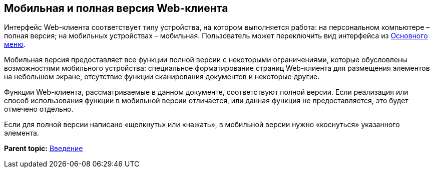 
== Мобильная и полная версия Web-клиента

Интерфейс Web-клиента соответствует типу устройства, на котором выполняется работа: на персональном компьютере – полная версия; на мобильных устройствах – мобильная. Пользователь может переключить вид интерфейса из xref:dvweb_folder_tree.html[Основного меню].

Мобильная версия предоставляет все функции полной версии с некоторыми ограничениями, которые обусловлены возможностями мобильного устройства: специальное форматирование страниц Web-клиента для размещения элементов на небольшом экране, отсутствие функции сканирования документов и некоторые другие.

Функции Web-клиента, рассматриваемые в данном документе, соответствуют полной версии. Если реализация или способ использования функции в мобильной версии отличается, или данная функция не предоставляется, это будет отмечено отдельно.

Если для полной версии написано «щелкнуть» или «нажать», в мобильной версии нужно «коснуться» указанного элемента.

*Parent topic:* xref:../topics/Introduction.html[Введение]
